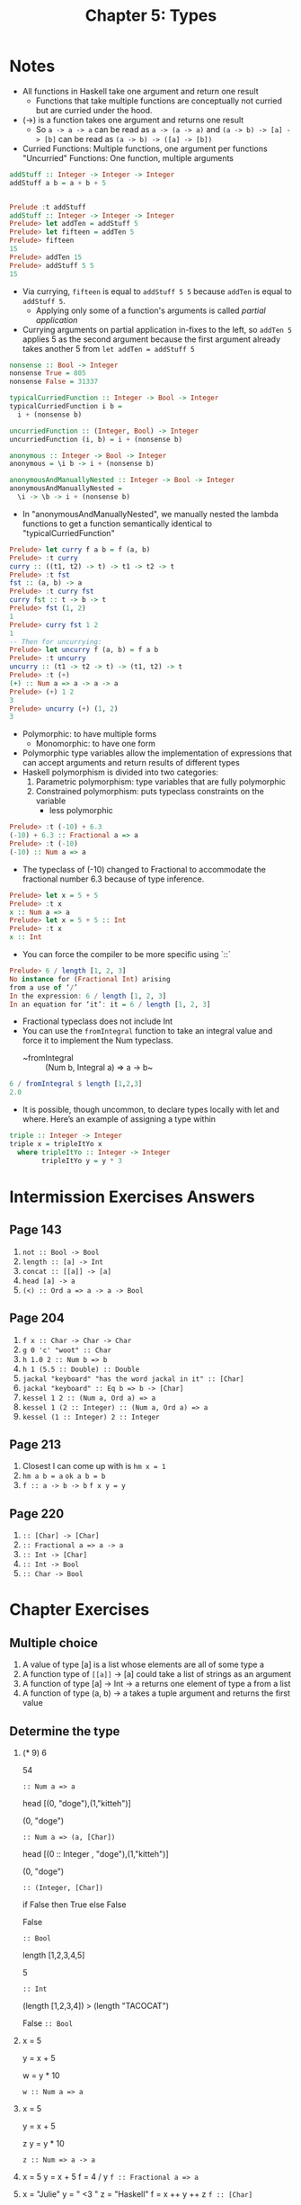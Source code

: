 #+TITLE: Chapter 5: Types

* Notes
+ All functions in Haskell take one argument and return one result
  + Functions that take multiple functions are conceptually not curried
    but are curried under the hood.
+ (->) is a function takes one argument and returns one result
  + So ~a -> a -> a~ can be read as ~a -> (a -> a)~
    and ~(a -> b) -> [a] -> [b]~ can be read as ~(a -> b) -> ([a] -> [b])~
+ Curried Functions: Multiple functions, one argument per functions
  "Uncurried" Functions: One function, multiple arguments

#+begin_src haskell
addStuff :: Integer -> Integer -> Integer
addStuff a b = a + b + 5


Prelude :t addStuff
addStuff :: Integer -> Integer -> Integer
Prelude> let addTen = addStuff 5
Prelude> let fifteen = addTen 5
Prelude> fifteen
15
Prelude> addTen 15
Prelude> addStuff 5 5
15
#+end_src
+ Via currying, ~fifteen~ is equal to ~addStuff 5 5~ because ~addTen~ is
  equal to ~addStuff 5~.
  + Applying only some of a function's arguments is called /partial application/
+ Currying arguments on partial application in-fixes to the left, so
  ~addTen 5~ applies 5 as the second argument because the first argument already takes another 5 from ~let addTen = addStuff 5~

#+BEGIN_SRC haskell
nonsense :: Bool -> Integer
nonsense True = 805
nonsense False = 31337

typicalCurriedFunction :: Integer -> Bool -> Integer
typicalCurriedFunction i b =
  i + (nonsense b)

uncurriedFunction :: (Integer, Bool) -> Integer
uncurriedFunction (i, b) = i + (nonsense b)

anonymous :: Integer -> Bool -> Integer
anonymous = \i b -> i + (nonsense b)

anonymousAndManuallyNested :: Integer -> Bool -> Integer
anonymousAndManuallyNested =
  \i -> \b -> i + (nonsense b)
#+end_src

+ In "anonymousAndManuallyNested", we manually nested the lambda functions
  to get a function semantically identical to "typicalCurriedFunction"

#+BEGIN_SRC haskell
Prelude> let curry f a b = f (a, b)
Prelude> :t curry
curry :: ((t1, t2) -> t) -> t1 -> t2 -> t
Prelude> :t fst
fst :: (a, b) -> a
Prelude> :t curry fst
curry fst :: t -> b -> t
Prelude> fst (1, 2)
1
Prelude> curry fst 1 2
1
-- Then for uncurrying:
Prelude> let uncurry f (a, b) = f a b
Prelude> :t uncurry
uncurry :: (t1 -> t2 -> t) -> (t1, t2) -> t
Prelude> :t (+)
(+) :: Num a => a -> a -> a
Prelude> (+) 1 2
3
Prelude> uncurry (+) (1, 2)
3
#+END_SRC

+ Polymorphic: to have multiple forms
  + Monomorphic: to have one form
+ Polymorphic type variables allow the implementation of
  expressions that can accept arguments and return results of different types
+ Haskell polymorphism is divided into two categories:
  1. Parametric polymorphism: type variables that are fully polymorphic
  2. Constrained polymorphism: puts typeclass constraints on the variable
     + less polymorphic

#+BEGIN_SRC haskell
Prelude> :t (-10) + 6.3
(-10) + 6.3 :: Fractional a => a
Prelude> :t (-10)
(-10) :: Num a => a
#+END_SRC

+ The typeclass of (-10) changed to Fractional to accommodate the fractional
  number 6.3 because of type inference.

#+BEGIN_SRC haskell
Prelude> let x = 5 + 5
Prelude> :t x
x :: Num a => a
Prelude> let x = 5 + 5 :: Int
Prelude> :t x
x :: Int
#+END_SRC

+ You can force the compiler to be more specific using `::`

#+BEGIN_SRC haskell
Prelude> 6 / length [1, 2, 3]
No instance for (Fractional Int) arising
from a use of ‘/’
In the expression: 6 / length [1, 2, 3]
In an equation for ‘it’: it = 6 / length [1, 2, 3]
#+END_SRC

+ Fractional typeclass does not include Int
+ You can use the ~fromIntegral~ function to take
  an integral value and force it to implement the Num typeclass.
  + ~fromIntegral :: (Num b, Integral a) => a -> b~

#+BEGIN_SRC haskell
6 / fromIntegral $ length [1,2,3]
2.0
#+END_SRC

+ It is possible, though uncommon, to declare types locally
  with let and where. Here’s an example of assigning a type within

#+BEGIN_SRC haskell
triple :: Integer -> Integer
triple x = tripleItYo x
  where tripleItYo :: Integer -> Integer
        tripleItYo y = y * 3
#+END_SRC


* Intermission Exercises Answers
** Page 143
    1. ~not :: Bool -> Bool~
    2. ~length :: [a] -> Int~
    3. ~concat :: [[a]] -> [a]~
    4. ~head [a] -> a~
    5. ~(<) :: Ord a => a -> a -> Bool~
** Page 204
    1. ~f x :: Char -> Char -> Char~
    2. ~g 0 'c' "woot" :: Char~
    3. ~h 1.0 2 :: Num b => b~
    4. ~h 1 (5.5 :: Double) :: Double~
    5. ~jackal "keyboard" "has the word jackal in it" :: [Char]~
    6. ~jackal "keyboard" :: Eq b => b -> [Char]~
    7. ~kessel 1 2 :: (Num a, Ord a) => a~
    8. ~kessel 1 (2 :: Integer) :: (Num a, Ord a) => a~
    9. ~kessel (1 :: Integer) 2 :: Integer~
** Page 213
    1. Closest I can come up with is ~hm x = 1~
    2. ~hm a b = a~
       ~ok a b = b~
    3. ~f :: a -> b -> b~
       ~f x y = y~
** Page 220
    1. ~:: [Char] -> [Char]~
    2. ~:: Fractional a => a -> a~
    3. ~:: Int -> [Char]~
    4. ~:: Int -> Bool~
    5. ~:: Char -> Bool~

* Chapter Exercises
** Multiple choice
    1. A value of type [a] is a list whose elements
       are all of some type a
    2. A function type of ~[[a]]~ -> [a] could
       take a list of strings as an argument
    3. A function of type [a] -> Int -> a
       returns one element of type a from a list
    4. A function of type (a, b) -> a
       takes a tuple argument and returns the first value
** Determine the type
    1. (* 9) 6

       54

       ~:: Num a => a~

       head [(0, "doge"),(1,"kitteh")]

       (0, "doge")

       ~:: Num a => (a, [Char])~

       head [(0 :: Integer , "doge"),(1,"kitteh")]

       (0, "doge")

       ~:: (Integer, [Char])~


       if False then True else False

        False

       ~:: Bool~

       length [1,2,3,4,5]

       5

       ~:: Int~

       (length [1,2,3,4]) > (length "TACOCAT")

       False
       ~:: Bool~

    2. x = 5

       y = x + 5

       w = y * 10

       ~w :: Num a => a~

    3. x = 5

       y = x + 5

       z y = y * 10

       ~z :: Num => a -> a~

    4. x = 5
       y = x + 5
       f = 4 / y
       ~f :: Fractional a => a~

    5. x = "Julie"
       y = " <3 "
       z = "Haskell"
       f = x ++ y ++ z
       ~f :: [Char]~

** Does it compile?
Incorrect expressions (if any) are marked with open and close ~
and the fix will be on the line below it.
Else the code is untouched if there's nothing wrong

    1. ~bigNum = (^) 5 $ 10~
       bigNum = (^) 5 -- $ 10 invalidates partial application of wahoo
       wahoo = bigNum $ 10
    2. x = print
       y = print "woohoo!"
       z = x "hello world"
    3. a = (+)
       b = 5
       ~c = b 10~
       c = b `a` 10
       ~d = c 200~
       d = a c 200
    4. a = 12 + b
       b = 100000 * c
       c = 2 -- There's no `c` declared so I made one myself

** Type variable or specific type constructor?
Numbering of types in declaration is from left to right, and
numbered from 1 to n
    1. ~f :: Num a => a -> b -> Int -> Int~
       1. constrained polymorphic
       2. fully polymorphic
       3. concrete
       4. concrete
    2. ~f :: zed -> Zed -> Blah~
       1. fully polymorphic
       2. concrete
       3. concrete
    3. ~f :: Enum b => a -> b -> C~
       1. fully polymorphic
       2. constrained polymorphic
       3. concrete
    4. ~f :: f -> g -> C~
       1. fully polymorphic
       2. fully polymorphic
       3. Concrete
** Write a type signature
1.
#+BEGIN_SRC haskell
   functionH :: [a] -> a
   functionH (x:_) = x

#+END_SRC
2.
,#+BEGIN_SRC haskell
   function C :: Ord a => a -> a -> Bool
   functionC x y =
    if (x > y) then True else False
#+END_SRC
3.
,#+BEGIN_SRC haskell
   functionS :: (a, b) -> b
   functionS (x, y) = y

#+END_SRC
** Given a type, write the function
1. ~i :: a -> a; i x = x~
2. ~c :: a -> b -> a; c x y = x~
3. ~c'' :: b -> a -> b; c'' x y = x -- Yes they are alpha equivalent~
4. ~c' :: a -> b -> b; c' x y = y~
5. ~r :: [a] -> [a]; r xs = xs~
6. ~co :: (b -> c) -> (a -> b) -> a -> c; co bToc aTob a = (bToc . aTob) a~
7. ~a :: (a -> c) -> a -> a; a aToc x = x~
8. ~a' :: (a -> b) -> a -> b; a' aTob x = aTob x~
** Fix it
1.
#+BEGIN_SRC haskell

   module Sing where

   fstString :: [Char] -> [Char]
   fstString x = x ++ " in the rain"

   sndString :: [Char] -> [Char]
   sndString x = x ++ " over the rainbow"

   sing = if (x > y) then fstString x else sndString y
   where x = "Singin"
         y = "Somewhere"
#+END_SRC
2.
#+BEGIN_SRC haskell
   sing = if (x < y) then fstString x else sndString y
   where x = "Singin"
         y = "Somewhere"

#+END_SRC
3.
#+BEGIN_SRC haskell

   module Arith3Broken where

   main :: IO ()
   main = do
    print $ 1 + 2
    putStrLn "10"
    print (-1)
    print ((+) 0 blah)
        where blah = negate 1
#+END_SRC
** Type-Kwon-Do
1.
   #+begin_src haskell
   f :: Int -> String
   f = undefined

   g :: String -> Char
   g = undefined

   h :: Int -> Char
   h =  g . f
   #+end_src
2.
   #+begin_src haskell
   data A
   data B
   data C

   q :: A -> B
   q = undefined

   w = B -> C
   w = undefined

   e :: A -> C
   e = w . q
   #+end_src
3.
   #+begin_src haskell
   data X
   data Y
   data Z

   xz :: X -> Z
   xz = undefined

   yz :: Y -> Z
   yz = undefined

   xform :: (X, Y) -> (Z, Z)
   xform (x, y) = (xz x, yz y)
   #+end_src
4.
   #+begin_src haskell
   munge :: (x -> y) -> (y -> (w, z)) -> x -> w
   munge xToy yTowz x = fst (yTowz (xToy x))
   #+end_src
